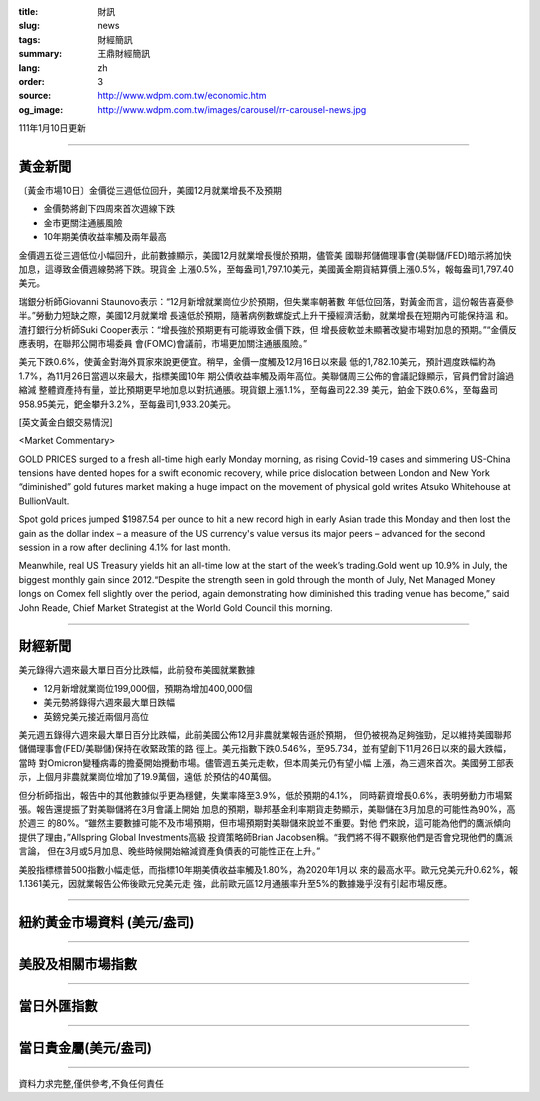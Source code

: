 :title: 財訊
:slug: news
:tags: 財經簡訊
:summary: 王鼎財經簡訊
:lang: zh
:order: 3
:source: http://www.wdpm.com.tw/economic.htm
:og_image: http://www.wdpm.com.tw/images/carousel/rr-carousel-news.jpg

111年1月10日更新

----

黃金新聞
++++++++

〔黃金市場10日〕金價從三週低位回升，美國12月就業增長不及預期

* 金價勢將創下四周來首次週線下跌
* 金市更關注通脹風險
* 10年期美債收益率觸及兩年最高

金價週五從三週低位小幅回升，此前數據顯示，美國12月就業增長慢於預期，儘管美
國聯邦儲備理事會(美聯儲/FED)暗示將加快加息，這導致金價週線勢將下跌。現貨金
上漲0.5%，至每盎司1,797.10美元，美國黃金期貨結算價上漲0.5%，報每盎司1,797.40
美元。

瑞銀分析師Giovanni Staunovo表示：“12月新增就業崗位少於預期，但失業率朝著數
年低位回落，對黃金而言，這份報告喜憂參半。”勞動力短缺之際，美國12月就業增
長遠低於預期，隨著病例數螺旋式上升干擾經濟活動，就業增長在短期內可能保持溫
和。渣打銀行分析師Suki Cooper表示：“增長強於預期更有可能導致金價下跌，但
增長疲軟並未顯著改變市場對加息的預期。”“金價反應表明，在聯邦公開市場委員
會(FOMC)會議前，市場更加關注通脹風險。”

美元下跌0.6%，使黃金對海外買家來說更便宜。稍早，金價一度觸及12月16日以來最
低的1,782.10美元，預計週度跌幅約為1.7%，為11月26日當週以來最大，指標美國10年
期公債收益率觸及兩年高位。美聯儲周三公佈的會議記錄顯示，官員們曾討論過縮減
整體資產持有量，並比預期更早地加息以對抗通脹。現貨銀上漲1.1%，至每盎司22.39
美元，鉑金下跌0.6%，至每盎司958.95美元，鈀金攀升3.2%，至每盎司1,933.20美元。







[英文黃金白銀交易情況]

<Market Commentary>

GOLD PRICES surged to a fresh all-time high early Monday morning, as 
rising Covid-19 cases and simmering US-China tensions have dented hopes 
for a swift economic recovery, while price dislocation between London and 
New York “diminished” gold futures market making a huge impact on the 
movement of physical gold writes Atsuko Whitehouse at BullionVault.
 
Spot gold prices jumped $1987.54 per ounce to hit a new record high in 
early Asian trade this Monday and then lost the gain as the dollar 
index – a measure of the US currency's value versus its major 
peers – advanced for the second session in a row after declining 4.1% 
for last month.
 
Meanwhile, real US Treasury yields hit an all-time low at the start of 
the week’s trading.Gold went up 10.9% in July, the biggest monthly gain 
since 2012.“Despite the strength seen in gold through the month of July, 
Net Managed Money longs on Comex fell slightly over the period, again 
demonstrating how diminished this trading venue has become,” said John 
Reade, Chief Market Strategist at the World Gold Council this morning.

----

財經新聞
++++++++
美元錄得六週來最大單日百分比跌幅，此前發布美國就業數據

* 12月新增就業崗位199,000個，預期為增加400,000個
* 美元勢將錄得六週來最大單日跌幅
* 英鎊兌美元接近兩個月高位

美元週五錄得六週來最大單日百分比跌幅，此前美國公佈12月非農就業報告遜於預期，
但仍被視為足夠強勁，足以維持美國聯邦儲備理事會(FED/美聯儲)保持在收緊政策的路
徑上。美元指數下跌0.546%，至95.734，並有望創下11月26日以來的最大跌幅，當時
對Omicron變種病毒的擔憂開始攪動市場。儘管週五美元走軟，但本周美元仍有望小幅
上漲，為三週來首次。美國勞工部表示，上個月非農就業崗位增加了19.9萬個，遠低
於預估的40萬個。

但分析師指出，報告中的其他數據似乎更為穩健，失業率降至3.9%，低於預期的4.1%，
同時薪資增長0.6%，表明勞動力市場緊張。報告還提振了對美聯儲將在3月會議上開始
加息的預期，聯邦基金利率期貨走勢顯示，美聯儲在3月加息的可能性為90%，高於週三
的80%。“雖然主要數據可能不及市場預期，但市場預期對美聯儲來說並不重要。對他
們來說，這可能為他們的鷹派傾向提供了理由，”Allspring Global Investments高級
投資策略師Brian Jacobsen稱。“我們將不得不觀察他們是否會兌現他們的鷹派言論，
但在3月或5月加息、晚些時候開始縮減資產負債表的可能性正在上升。”

美股指標標普500指數小幅走低，而指標10年期美債收益率觸及1.80%，為2020年1月以
來的最高水平。歐元兌美元升0.62%，報1.1361美元，因就業報告公佈後歐元兌美元走
強，此前歐元區12月通脹率升至5%的數據幾乎沒有引起市場反應。





            


----

紐約黃金市場資料 (美元/盎司)
++++++++++++++++++++++++++++

.. raw:: html

  <A HREF="http://www.kitco.com/connecting.html">
  <IMG SRC="http://www.kitconet.com/images/quotes_4b2.gif" BORDER="0" ALT="[Most Recent Quotes from www.kitco.com]">
  </A>

----

美股及相關市場指數
++++++++++++++++++

.. raw:: html

  <!-- TradingView Widget BEGIN -->
  <div class="tradingview-widget-container">
    <div class="tradingview-widget-container__widget"></div>
    <div class="tradingview-widget-copyright"><a href="https://tw.tradingview.com/markets/indices/" rel="noopener" target="_blank"><span class="blue-text">指數行情</span></a>由TradingView提供</div>
    <script type="text/javascript" src="https://s3.tradingview.com/external-embedding/embed-widget-market-quotes.js" async>
    {
    "title": "指數",
    "width": 770,
    "height": 450,
    "locale": "zh_TW",
    "symbolsGroups": [
      {
        "name": "美國和加拿大",
        "symbols": [
          {
            "name": "FOREXCOM:SPXUSD",
            "displayName": "標準普爾500"
          },
          {
            "name": "FOREXCOM:NSXUSD",
            "displayName": "納斯達克100指數"
          },
          {
            "name": "CME_MINI:ES1!",
            "displayName": "E-迷你 標普指數期貨"
          },
          {
            "name": "INDEX:DXY",
            "displayName": "美元指數"
          },
          {
            "name": "FOREXCOM:DJI",
            "displayName": "道瓊斯 30"
          }
        ]
      },
      {
        "name": "歐洲",
        "symbols": [
          {
            "name": "INDEX:SX5E",
            "displayName": "歐元藍籌50"
          },
          {
            "name": "FOREXCOM:UKXGBP",
            "displayName": "富時100"
          },
          {
            "name": "INDEX:DEU30",
            "displayName": "德國DAX指數"
          },
          {
            "name": "INDEX:CAC40",
            "displayName": "法國 CAC 40 指數"
          },
          {
            "name": "INDEX:SMI"
          }
        ]
      },
      {
        "name": "亞太",
        "symbols": [
          {
            "name": "INDEX:NKY",
            "displayName": "日經225"
          },
          {
            "name": "INDEX:HSI",
            "displayName": "恆生"
          },
          {
            "name": "BSE:SENSEX",
            "displayName": "印度孟買指數"
          },
          {
            "name": "BSE:BSE500"
          },
          {
            "name": "INDEX:KSIC",
            "displayName": "韓國Kospi綜合指數"
          }
        ]
      }
    ],
    "colorTheme": "light"
  }
    </script>
  </div>
  <!-- TradingView Widget END -->

----

當日外匯指數
++++++++++++

.. raw:: html

  <!-- TradingView Widget BEGIN -->
  <div class="tradingview-widget-container">
    <div class="tradingview-widget-container__widget"></div>
    <div class="tradingview-widget-copyright"><a href="https://tw.tradingview.com/markets/currencies/forex-cross-rates/" rel="noopener" target="_blank"><span class="blue-text">外匯匯率</span></a>由TradingView提供</div>
    <script type="text/javascript" src="https://s3.tradingview.com/external-embedding/embed-widget-forex-cross-rates.js" async>
    {
    "width": "100%",
    "height": "100%",
    "currencies": [
      "EUR",
      "USD",
      "JPY",
      "GBP",
      "CNY",
      "TWD"
    ],
    "isTransparent": false,
    "colorTheme": "light",
    "locale": "zh_TW"
  }
    </script>
  </div>
  <!-- TradingView Widget END -->

----

當日貴金屬(美元/盎司)
+++++++++++++++++++++

.. raw:: html 

  <A HREF="http://www.kitco.com/connecting.html">
  <IMG SRC="http://www.kitconet.com/images/quotes_7a.gif" BORDER="0" ALT="[Most Recent Quotes from www.kitco.com]">
  </A>

----

資料力求完整,僅供參考,不負任何責任
